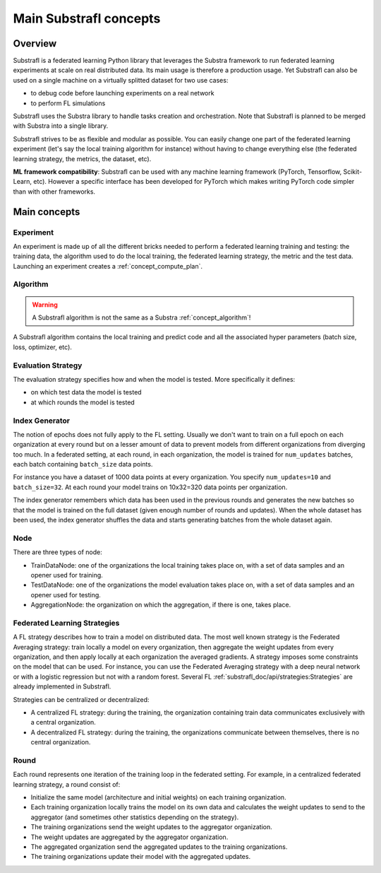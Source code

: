 Main Substrafl concepts
=======================

.. substrafl_concepts:


Overview
--------

Substrafl is a federated learning Python library that leverages the Substra framework to run federated learning experiments at scale on real distributed data.
Its main usage is therefore a production usage. Yet Substrafl can also be used on a single machine on a virtually splitted dataset for two use cases:

* to debug code before launching experiments on a real network
* to perform FL simulations

Substrafl uses the Substra library to handle tasks creation and orchestration. Note that Substrafl is planned to be merged with Substra into a single library.

Substrafl strives to be as flexible and modular as possible. You can easily change one part of the federated learning experiment (let's say the local training algorithm for instance) without having to change everything else (the federated learning strategy, the metrics, the dataset, etc).

**ML framework compatibility**:
Substrafl can be used with any machine learning framework (PyTorch, Tensorflow, Scikit-Learn, etc). However a specific interface has been developed for PyTorch which makes writing PyTorch code simpler than with other frameworks.



Main concepts
-------------

Experiment
^^^^^^^^^^

An experiment is made up of all the different bricks needed to perform a federated learning training and testing: the training data, the algorithm used to do the local training, the federated learning strategy, the metric and the test data.
Launching an experiment creates a :ref:`concept_compute_plan`.


Algorithm
^^^^^^^^^

.. warning::
    A Substrafl algorithm is not the same as a Substra :ref:`concept_algorithm`!

A Substrafl algorithm contains the local training and predict code and all the associated hyper parameters (batch size, loss, optimizer, etc).


Evaluation Strategy
^^^^^^^^^^^^^^^^^^^

The evaluation strategy specifies how and when the model is tested. More specifically it defines:

* on which test data the model is tested
* at which rounds the model is tested


Index Generator
^^^^^^^^^^^^^^^

The notion of epochs does not fully apply to the FL setting. Usually we don't want to train on a full epoch on each organization at every round but on a lesser amount of data to prevent models from different organizations from diverging too much.
In a federated setting, at each round, in each organization, the model is trained for ``num_updates`` batches, each batch containing ``batch_size`` data points.

For instance you have a dataset of 1000 data points at every organization. You specify ``num_updates=10`` and ``batch_size=32``. At each round your model trains on 10x32=320 data points per organization.

The index generator remembers which data has been used in the previous rounds and generates the new batches so that the model is trained on the full dataset (given enough number of rounds and updates). When the whole dataset has been used, the index generator shuffles the data and starts generating batches from the whole dataset again.


Node
^^^^
There are three types of node:

* TrainDataNode: one of the organizations the local training takes place on, with a set of data samples and an opener used for training.
* TestDataNode: one of the organizations the model evaluation takes place on, with a set of data samples and an opener used for testing.
* AggregationNode: the organization on which the aggregation, if there is one, takes place.


Federated Learning Strategies
^^^^^^^^^^^^^^^^^^^^^^^^^^^^^
A FL strategy describes how to train a model on distributed data. The most well known strategy is the Federated Averaging strategy: train locally a model on every organization, then aggregate the weight updates from every organization, and then apply locally at each organization the averaged gradients. A strategy imposes some constraints on the model that can be used. For instance, you can use the Federated Averaging strategy with a deep neural network or with a logistic regression but not with a random forest. Several FL :ref:`substrafl_doc/api/strategies:Strategies` are already implemented in Substrafl.

Strategies can be centralized or decentralized:

* A centralized FL strategy: during the training, the organization containing train data communicates exclusively with a central organization.
* A decentralized FL strategy: during the training, the organizations communicate between themselves, there is no central organization.


Round
^^^^^
Each round represents one iteration of the training loop in the federated setting. For example, in a centralized federated learning strategy, a round consist of:

* Initialize the same model (architecture and initial weights) on each training organization.
* Each training organization locally trains the model on its own data and calculates the weight updates to send to the aggregator (and sometimes other statistics depending on the strategy).
* The training organizations send the weight updates to the aggregator organization.
* The weight updates are aggregated by the aggregator organization.
* The aggregated organization send the aggregated updates to the training organizations.
* The training organizations update their model with the aggregated updates.
